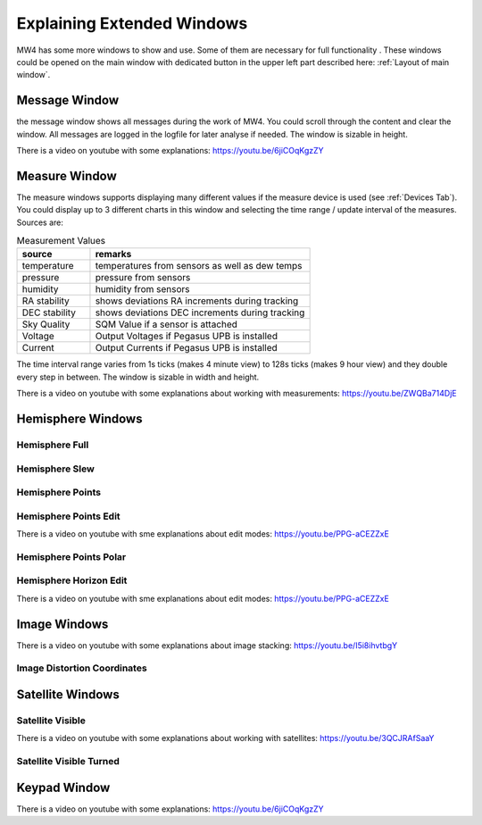 Explaining Extended Windows
===========================
MW4 has some more windows to show and use. Some of them are necessary for full functionality
. These windows could be opened on the main window with dedicated button in the upper left
part described here: :ref:`Layout of main window`.

Message Window
--------------
.. image:: _static/window_message.png
    :align: center
    :scale: 71%

the message window shows all messages during the work of MW4. You could scroll through
the content and clear the window. All messages are logged in the logfile for later analyse
if needed. The window is sizable in height.

There is a video on youtube with some explanations: https://youtu.be/6jiCOqKgzZY

Measure Window
--------------
.. image:: _static/window_measure.png
    :align: center
    :scale: 71%

The measure windows supports displaying many different values if the measure device is used
(see :ref:`Devices Tab`). You could display up to 3 different charts in this window and
selecting the time range / update interval of the measures. Sources are:

.. list-table:: Measurement Values
    :widths: 25, 75
    :header-rows: 1

    *   - source
        - remarks
    *   - temperature
        - temperatures from sensors as well as dew temps
    *   - pressure
        - pressure from sensors
    *   - humidity
        - humidity from sensors
    *   - RA stability
        - shows deviations RA increments during tracking
    *   - DEC stability
        - shows deviations DEC increments during tracking
    *   - Sky Quality
        - SQM Value if a sensor is attached
    *   - Voltage
        - Output Voltages if Pegasus UPB is installed
    *   - Current
        - Output Currents if Pegasus UPB is installed

The time interval range varies from 1s ticks (makes 4 minute view) to 128s ticks (makes 9 hour
view) and they double every step in between. The window is sizable in width and height.

There is a video on youtube with some explanations about working with measurements:
https://youtu.be/ZWQBa714DjE


Hemisphere Windows
------------------
.. image:: _static/window_hemisphere_raw.png
    :align: center
    :scale: 71%

Hemisphere Full
^^^^^^^^^^^^^^^
.. image:: _static/window_hemisphere_full.png
    :align: center
    :scale: 71%

Hemisphere Slew
^^^^^^^^^^^^^^^
.. image:: _static/window_hemisphere_slew.png
    :align: center
    :scale: 71%

Hemisphere Points
^^^^^^^^^^^^^^^^^
.. image:: _static/window_hemisphere_points.png
    :align: center
    :scale: 71%

Hemisphere Points Edit
^^^^^^^^^^^^^^^^^^^^^^
.. image:: _static/window_hemisphere_points_edit.png
    :align: center
    :scale: 71%

There is a video on youtube with sme explanations about edit modes:
https://youtu.be/PPG-aCEZZxE

Hemisphere Points Polar
^^^^^^^^^^^^^^^^^^^^^^^
.. image:: _static/window_hemisphere_polar.png
    :align: center
    :scale: 71%

Hemisphere Horizon Edit
^^^^^^^^^^^^^^^^^^^^^^^
.. image:: _static/window_hemisphere_horizon_edit.png
    :align: center
    :scale: 71%

There is a video on youtube with sme explanations about edit modes:
https://youtu.be/PPG-aCEZZxE

Image Windows
-------------
.. image:: _static/window_image.png
    :align: center
    :scale: 71%

There is a video on youtube with some explanations about image stacking:
https://youtu.be/I5i8ihvtbgY

Image Distortion Coordinates
^^^^^^^^^^^^^^^^^^^^^^^^^^^^
.. image:: _static/window_image_distortion.png
    :align: center
    :scale: 71%

Satellite Windows
-----------------
.. image:: _static/window_satellite_empty.png
    :align: center
    :scale: 71%

Satellite Visible
^^^^^^^^^^^^^^^^^
.. image:: _static/window_satellite_noaa.png
    :align: center
    :scale: 71%

There is a video on youtube with some explanations about working with satellites:
https://youtu.be/3QCJRAfSaaY


Satellite Visible Turned
^^^^^^^^^^^^^^^^^^^^^^^^
.. image:: _static/window_satellite_noaa_turned.png
    :align: center
    :scale: 71%

Keypad Window
-------------
.. image:: _static/window_keypad.png
    :align: center
    :scale: 71%

There is a video on youtube with some explanations: https://youtu.be/6jiCOqKgzZY
